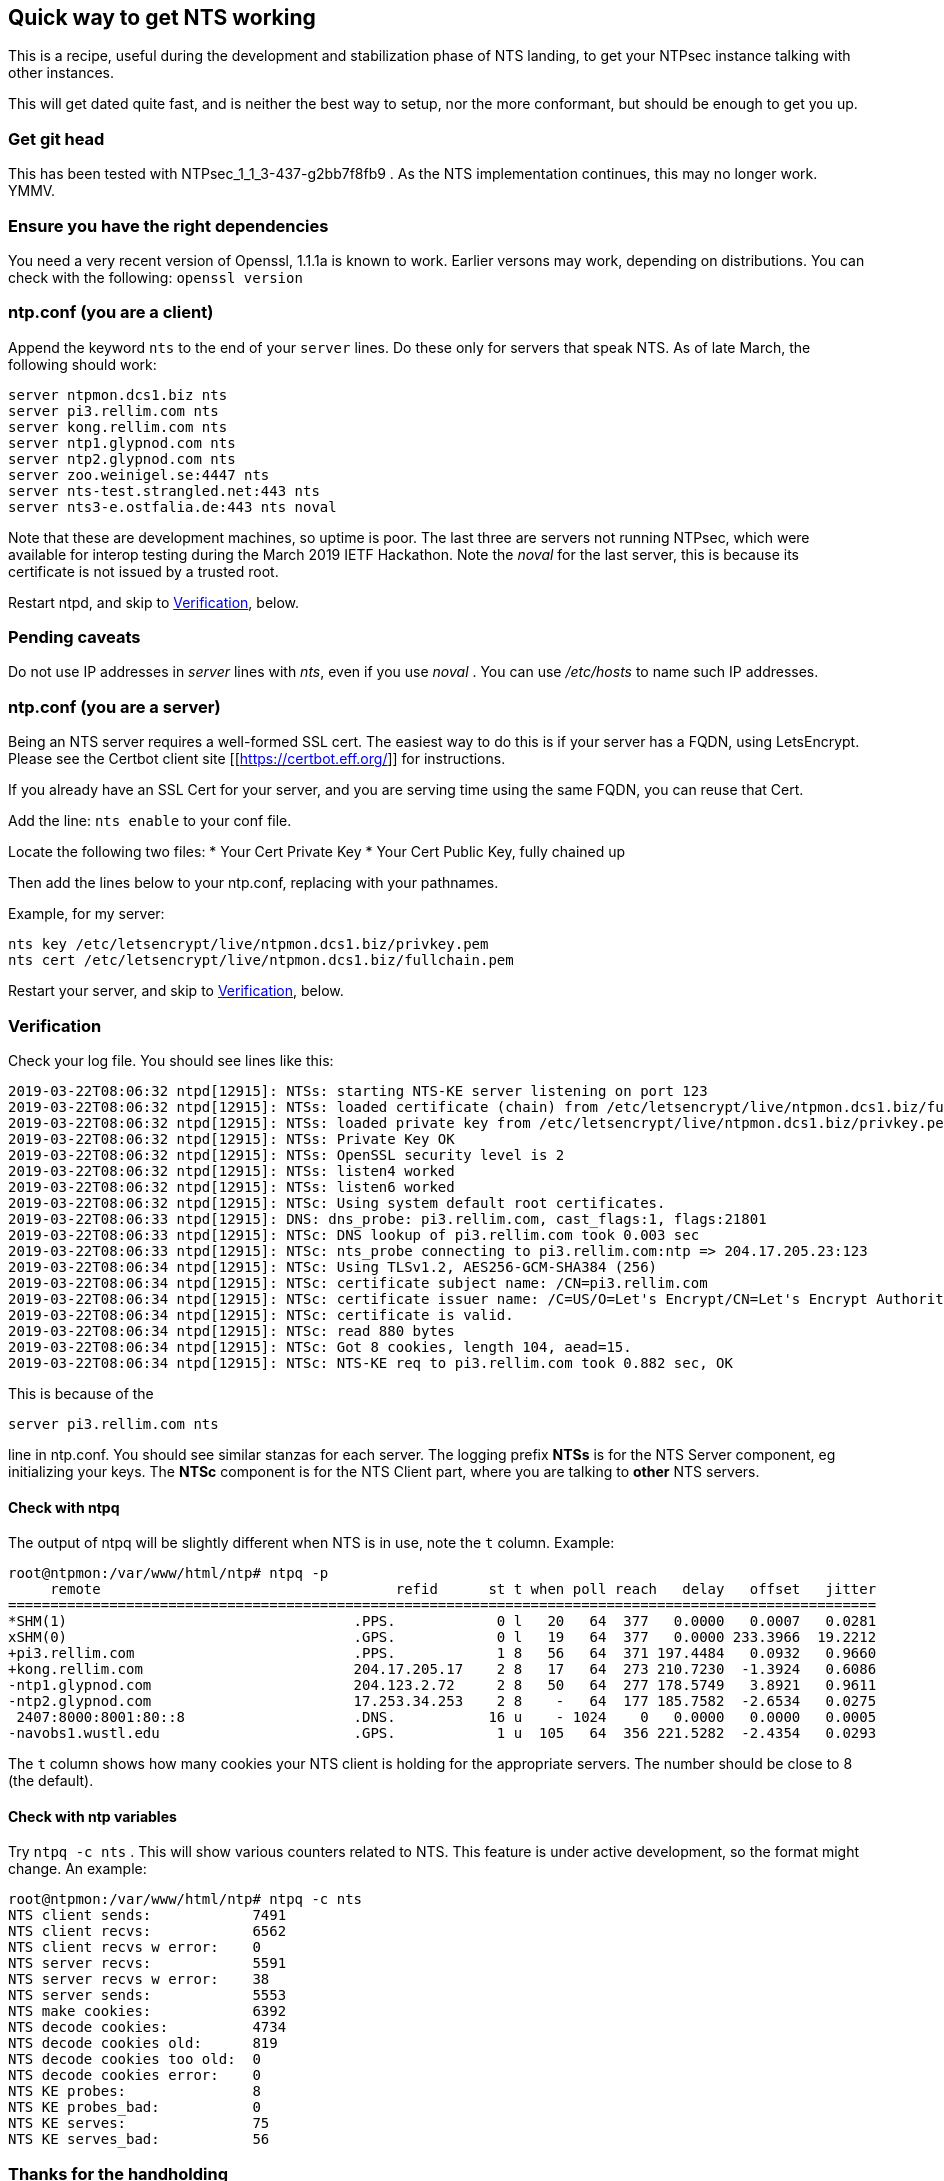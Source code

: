 == Quick way to get NTS working

This is a recipe, useful during the development and
stabilization phase of NTS landing, to get your NTPsec
instance talking with other instances.

This will get dated quite fast, and is neither the best
way to setup, nor the more conformant, but should be enough
to get you up.

=== Get git head
This has been tested with NTPsec_1_1_3-437-g2bb7f8fb9 .
As the NTS implementation continues, this
may no longer work.  YMMV.

=== Ensure you have the right dependencies
You need a very recent version of Openssl, 1.1.1a is known
to work.  Earlier versons may work, depending on
distributions.  You can check with the following:
`openssl version`

=== ntp.conf (you are a client)

Append the keyword `nts` to the end of your `server`
lines.  Do these only for servers that speak NTS.  As of
late March, the following should work:

```
server ntpmon.dcs1.biz nts
server pi3.rellim.com nts
server kong.rellim.com nts
server ntp1.glypnod.com nts
server ntp2.glypnod.com nts
server zoo.weinigel.se:4447 nts
server nts-test.strangled.net:443 nts
server nts3-e.ostfalia.de:443 nts noval
```

Note that these are development machines, so uptime is
poor.   The last three are servers not running NTPsec, which
were available for interop testing during the March 2019
IETF Hackathon.  Note the _noval_ for the last server, this
is because its certificate is not issued by a trusted root.

Restart ntpd, and skip to <<Verification>>, below.

=== Pending caveats

Do not use IP addresses in _server_ lines with _nts_, even
if you use _noval_ .  You can use _/etc/hosts_ to name
such IP addresses.


=== ntp.conf (you are a server)
Being an NTS server requires a well-formed SSL cert.  The
easiest way to do this is if your server has a FQDN, using
LetsEncrypt.  Please see the Certbot client site
[[https://certbot.eff.org/]] for instructions.

If you already have an SSL Cert for your server, and you are
serving time using the same FQDN, you can reuse that Cert.

Add the line:
`nts enable`
to your conf file.

Locate the following two files:
* Your Cert Private Key
* Your Cert Public Key, fully chained up

Then add the lines below to your ntp.conf, replacing
with your pathnames.

Example, for my server:

```
nts key /etc/letsencrypt/live/ntpmon.dcs1.biz/privkey.pem
nts cert /etc/letsencrypt/live/ntpmon.dcs1.biz/fullchain.pem
```

Restart your server, and skip to <<Verification>>, below.


=== Verification

Check your log file.  You should see lines like this:

```
2019-03-22T08:06:32 ntpd[12915]: NTSs: starting NTS-KE server listening on port 123
2019-03-22T08:06:32 ntpd[12915]: NTSs: loaded certificate (chain) from /etc/letsencrypt/live/ntpmon.dcs1.biz/fullchain.pem
2019-03-22T08:06:32 ntpd[12915]: NTSs: loaded private key from /etc/letsencrypt/live/ntpmon.dcs1.biz/privkey.pem
2019-03-22T08:06:32 ntpd[12915]: NTSs: Private Key OK
2019-03-22T08:06:32 ntpd[12915]: NTSs: OpenSSL security level is 2
2019-03-22T08:06:32 ntpd[12915]: NTSs: listen4 worked
2019-03-22T08:06:32 ntpd[12915]: NTSs: listen6 worked
2019-03-22T08:06:32 ntpd[12915]: NTSc: Using system default root certificates.
2019-03-22T08:06:33 ntpd[12915]: DNS: dns_probe: pi3.rellim.com, cast_flags:1, flags:21801
2019-03-22T08:06:33 ntpd[12915]: NTSc: DNS lookup of pi3.rellim.com took 0.003 sec
2019-03-22T08:06:33 ntpd[12915]: NTSc: nts_probe connecting to pi3.rellim.com:ntp => 204.17.205.23:123
2019-03-22T08:06:34 ntpd[12915]: NTSc: Using TLSv1.2, AES256-GCM-SHA384 (256)
2019-03-22T08:06:34 ntpd[12915]: NTSc: certificate subject name: /CN=pi3.rellim.com
2019-03-22T08:06:34 ntpd[12915]: NTSc: certificate issuer name: /C=US/O=Let's Encrypt/CN=Let's Encrypt Authority X3
2019-03-22T08:06:34 ntpd[12915]: NTSc: certificate is valid.
2019-03-22T08:06:34 ntpd[12915]: NTSc: read 880 bytes
2019-03-22T08:06:34 ntpd[12915]: NTSc: Got 8 cookies, length 104, aead=15.
2019-03-22T08:06:34 ntpd[12915]: NTSc: NTS-KE req to pi3.rellim.com took 0.882 sec, OK
```

This is because of the 

`server pi3.rellim.com nts`

line in ntp.conf.  You should see similar stanzas for each server.
The logging prefix *NTSs* is for the NTS Server component, eg
initializing your keys.  The *NTSc* component is for the NTS Client
part, where you are talking to *other* NTS servers.

==== Check with ntpq

The output of ntpq will be slightly different when NTS is in use,
note the `t` column.  Example:

```
root@ntpmon:/var/www/html/ntp# ntpq -p
     remote                                   refid      st t when poll reach   delay   offset   jitter
=======================================================================================================
*SHM(1)                                  .PPS.            0 l   20   64  377   0.0000   0.0007   0.0281
xSHM(0)                                  .GPS.            0 l   19   64  377   0.0000 233.3966  19.2212
+pi3.rellim.com                          .PPS.            1 8   56   64  371 197.4484   0.0932   0.9660
+kong.rellim.com                         204.17.205.17    2 8   17   64  273 210.7230  -1.3924   0.6086
-ntp1.glypnod.com                        204.123.2.72     2 8   50   64  277 178.5749   3.8921   0.9611
-ntp2.glypnod.com                        17.253.34.253    2 8    -   64  177 185.7582  -2.6534   0.0275
 2407:8000:8001:80::8                    .DNS.           16 u    - 1024    0   0.0000   0.0000   0.0005
-navobs1.wustl.edu                       .GPS.            1 u  105   64  356 221.5282  -2.4354   0.0293
```

The `t` column shows how many cookies your NTS client is holding for the
appropriate servers.  The number should be close to 8 (the default).

==== Check with ntp variables

Try `ntpq -c nts` . This will show various counters related
to NTS.  This feature is under active development, so the
format might change.  An example:

```
root@ntpmon:/var/www/html/ntp# ntpq -c nts
NTS client sends:            7491
NTS client recvs:            6562
NTS client recvs w error:    0
NTS server recvs:            5591
NTS server recvs w error:    38
NTS server sends:            5553
NTS make cookies:            6392
NTS decode cookies:          4734
NTS decode cookies old:      819
NTS decode cookies too old:  0
NTS decode cookies error:    0
NTS KE probes:               8
NTS KE probes_bad:           0
NTS KE serves:               75
NTS KE serves_bad:           56
```


=== Thanks for the handholding
Much thanks to Hal Murray and Gary Miller, for most of the
stuff above, and talking me through this.

